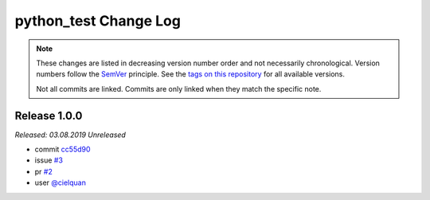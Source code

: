 python_test Change Log
======================
.. note::
  These changes are listed in decreasing version number order and not necessarily chronological.
  Version numbers follow the `SemVer <https://semver.org/>`__ principle.
  See the `tags on this repository <https://github.com/Cielquan/python_test/tags>`__ for all available versions.

  Not all commits are linked. Commits are only linked when they match the specific note.

.. towncrier release notes start

Release 1.0.0
-------------
*Released: 03.08.2019* *Unreleased*

- commit
  `cc55d90 <https://github.com/Cielquan/python_test/commit/cc550d90754b5b5b662db29bd9d200db921fec08>`_
- issue
  `#3 <https://github.com/Cielquan/python_test/issues/3>`_
- pr
  `#2 <https://github.com/Cielquan/python_test/pull/2>`_
- user
  `@cielquan <https://github.com/Cielquan>`_
